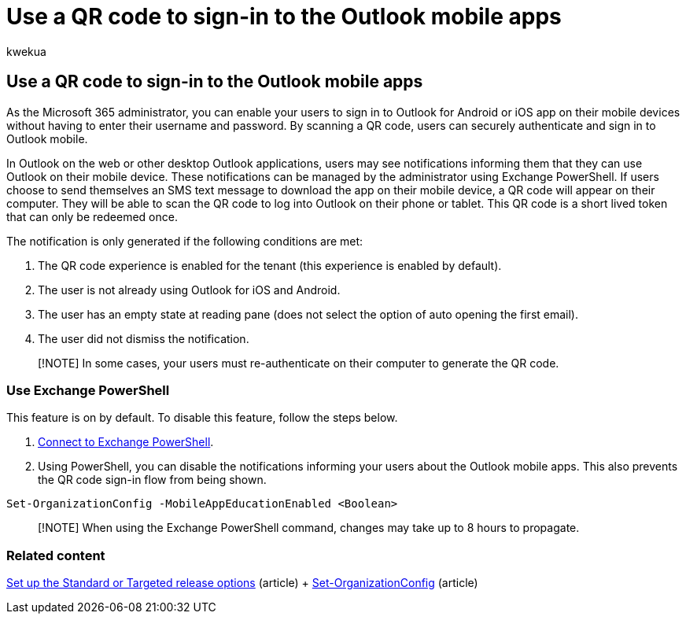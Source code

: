 = Use a QR code to sign-in to the Outlook mobile apps
:audience: Admin
:author: kwekua
:description: Learn how to use a QR code to authenticate and download Outlook mobile.
:f1.keywords: ["NOCSH"]
:manager: scotv
:ms.author: kwekua
:ms.collection: ["Adm_O365"]
:ms.custom: ["AdminSurgePortfolio", "AdminTemplateSet"]
:ms.localizationpriority: high
:ms.service: o365-administration
:ms.topic: article

== Use a QR code to sign-in to the Outlook mobile apps

As the Microsoft 365 administrator, you can enable your users to sign in to Outlook for Android or iOS app on their mobile devices without having to enter their username and password.
By scanning a QR code, users can securely authenticate and sign in to Outlook mobile.

In Outlook on the web or other desktop Outlook applications, users may see notifications informing them that they can use Outlook on their mobile device.
These notifications can be managed by the administrator using Exchange PowerShell.
If users choose to send themselves an SMS text message to download the app on their mobile device, a QR code will appear on their computer.
They will be able to scan the QR code to log into Outlook on their phone or tablet.
This QR code is a short lived token that can only be redeemed once.

The notification is only generated if the following conditions are met:

. The QR code experience is enabled for the tenant (this experience is enabled by default).
. The user is not already using Outlook for iOS and Android.
. The user has an empty state at reading pane (does not select the option of auto opening the first email).
. The user did not dismiss the notification.

____
[!NOTE] In some cases, your users must re-authenticate on their computer to generate the QR code.
____

=== Use Exchange PowerShell

This feature is on by default.
To disable this feature, follow the steps below.

. link:/powershell/exchange/connect-to-exchange-online-powershell[Connect to Exchange PowerShell].
. Using PowerShell, you can disable the notifications informing your users about the Outlook mobile apps.
This also prevents the QR code sign-in flow from being shown.

[,powershell]
----
Set-OrganizationConfig -MobileAppEducationEnabled <Boolean>
----

____
[!NOTE] When using the Exchange PowerShell command, changes may take up to 8 hours to propagate.
____

=== Related content

xref:release-options-in-office-365.adoc[Set up the Standard or Targeted release options] (article) + link:/powershell/module/exchange/set-organizationconfig[Set-OrganizationConfig] (article)
